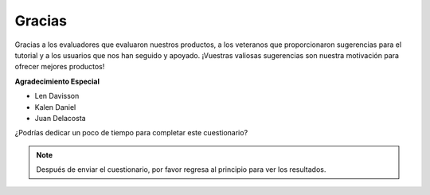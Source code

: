 Gracias
====================

Gracias a los evaluadores que evaluaron nuestros productos, a los veteranos que proporcionaron sugerencias para el tutorial y a los usuarios que nos han seguido y apoyado.
¡Vuestras valiosas sugerencias son nuestra motivación para ofrecer mejores productos!

**Agradecimiento Especial**

* Len Davisson
* Kalen Daniel
* Juan Delacosta
  
    
¿Podrías dedicar un poco de tiempo para completar este cuestionario?

.. raw:: html
    
    <iframe src="https://docs.google.com/forms/d/e/1FAIpQLSf-AZ1nPakmt9MBxZWVaQDlTZ9V5CL8zq-tTQOno60y9mqgpw/viewform?embedded=true" width="640" height="2127" frameborder="0" marginheight="0" marginwidth="0">正在加载…</iframe>

.. note:: 

    Después de enviar el cuestionario, por favor regresa al principio para ver los resultados.


